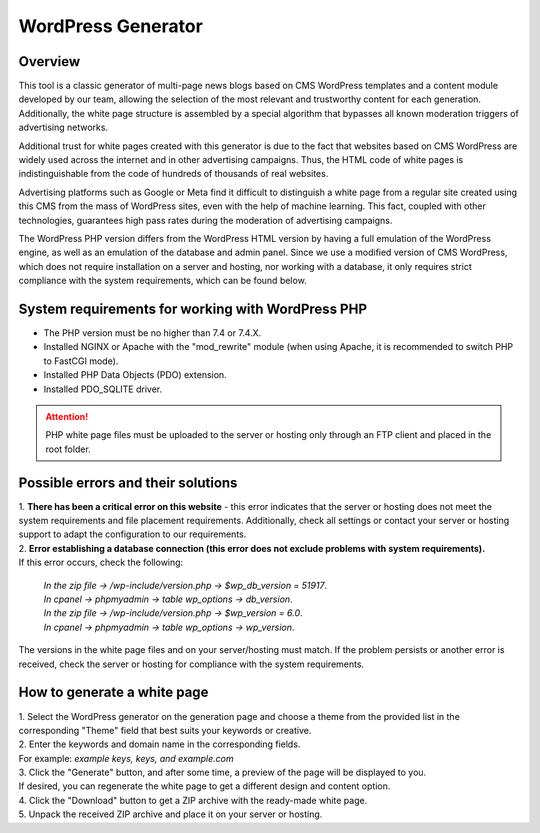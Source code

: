 **WordPress Generator**
=======================

Overview
--------

This tool is a classic generator of multi-page news blogs based on CMS WordPress templates and a content module developed by our team, allowing the selection of the most relevant and trustworthy content for each generation. Additionally, the white page structure is assembled by a special algorithm that bypasses all known moderation triggers of advertising networks.

Additional trust for white pages created with this generator is due to the fact that websites based on CMS WordPress are widely used across the internet and in other advertising campaigns. Thus, the HTML code of white pages is indistinguishable from the code of hundreds of thousands of real websites.

Advertising platforms such as Google or Meta find it difficult to distinguish a white page from a regular site created using this CMS from the mass of WordPress sites, even with the help of machine learning. This fact, coupled with other technologies, guarantees high pass rates during the moderation of advertising campaigns.

The WordPress PHP version differs from the WordPress HTML version by having a full emulation of the WordPress engine, as well as an emulation of the database and admin panel.
Since we use a modified version of CMS WordPress, which does not require installation on a server and hosting, nor working with a database, it only requires strict compliance with the system requirements, which can be found below.

System requirements for working with WordPress PHP
--------------------------------------------------

* The PHP version must be no higher than 7.4 or 7.4.X.

* Installed NGINX or Apache with the "mod_rewrite" module (when using Apache, it is recommended to switch PHP to FastCGI mode).

* Installed PHP Data Objects (PDO) extension.

* Installed PDO_SQLITE driver.

.. attention::

 PHP white page files must be uploaded to the server or hosting only through an FTP client and placed in the root folder.

Possible errors and their solutions
-----------------------------------
| 1. **There has been a critical error on this website** - this error indicates that the server or hosting does not meet the system requirements and file placement requirements. Additionally, check all settings or contact your server or hosting support to adapt the configuration to our requirements.

| 2. **Error establishing a database connection (this error does not exclude problems with system requirements).**
| If this error occurs, check the following:

 | *In the zip file -> /wp-include/version.php -> $wp_db_version = 51917*.
 | *In cpanel -> phpmyadmin -> table wp_options -> db_version*.

 | *In the zip file -> /wp-include/version.php -> $wp_version = 6.0*.
 | *In cpanel -> phpmyadmin -> table wp_options -> wp_version*.

The versions in the white page files and on your server/hosting must match.
If the problem persists or another error is received, check the server or hosting for compliance with the system requirements.

How to generate a white page
----------------------------

| 1. Select the WordPress generator on the generation page and choose a theme from the provided list in the corresponding "Theme" field that best suits your keywords or creative.

| 2. Enter the keywords and domain name in the corresponding fields.
| For example: *example keys, keys, and example.com*

| 3. Click the "Generate" button, and after some time, a preview of the page will be displayed to you.
| If desired, you can regenerate the white page to get a different design and content option.

| 4. Click the "Download" button to get a ZIP archive with the ready-made white page.

| 5. Unpack the received ZIP archive and place it on your server or hosting.

